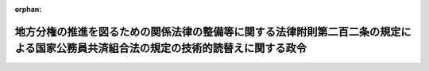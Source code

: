 .. _411CO0000000319_19991008_000000000000000:

:orphan:

====================================================================================================================================
地方分権の推進を図るための関係法律の整備等に関する法律附則第二百二条の規定による国家公務員共済組合法の規定の技術的読替えに関する政令
====================================================================================================================================

.. raw:: html
    
    
    <main id="contentsLaw" class="active">
    <div id="innerDocument" class="active">
    
    
    
    
    <div style="margin-bottom: 12px;">
    <div id="lawTitleNo" style="font-size: 1.067rem; font-weight: bold;" class="_shokanBoxParent">平成十一年政令第三百十九号<div class="_shokanBox"></div>
    <div class="_inyoBox" id="_inyo_"></div>
    </div>
    <div id="lawTitle" style="margin-left: 3rem; font-size: 1.5rem; font-weight: bold; line-height: 1.25em;" class="_shokanBoxParent">
    <span data-xpath="">地方分権の推進を図るための関係法律の整備等に関する法律附則第二百二条の規定による国家公務員共済組合法の規定の技術的読替えに関する政令</span><div class="_shokanBox" id="_shokan_"><div class="_shokanBtnIcons"></div></div>
    <div class="_inyoBox" id="_inyo_"></div>
    </div>
    </div><section id="EnactStatement" class="active EnactStatement"><div class="_div_EnactStatement _shokanBoxParent" style="text-indent: 1em;">
    <span data-xpath="">内閣は、地方分権の推進を図るための関係法律の整備等に関する法律（平成十一年法律第八十七号）附則第二百二条の規定に基づき、この政令を制定する。</span><div class="_shokanBox" id="_shokan_"><div class="_shokanBtnIcons"></div></div>
    <div class="_inyoBox" id="_inyo_"></div>
    </div></section><section id="MainProvision" class="active MainProvision"><section class="active Paragraph"><div style="text-indent: 1em;" class="_div_ParagraphSentence _shokanBoxParent">
    <span data-xpath="">地方分権の推進を図るための関係法律の整備等に関する法律附則第二百二条の規定により厚生省社会保険関係共済組合に係る国家公務員共済組合法（昭和三十三年法律第百二十八号）第九条第一項に規定する運営審議会を置く場合における同条の規定の適用については、同条第三項中「組合の代表者がその組合の組合員」とあるのは「社会保険庁長官が地方自治法（昭和二十二年法律第六十七号）附則第八条に規定する職員（厚生大臣又はその委任を受けた者により任命された者に限る。）」と、同項ただし書中「その組合の事務に従事する者でその組合に係る各省各庁について設けられた他の組合の組合員であるものがある場合には、組合の代表者」とあるのは「社会保険庁長官」と、「その者」とあるのは「地方分権の推進を図るための関係法律の整備等に関する法律（平成十一年法律第八十七号）附則第二百一条の規定による改正後の第三条第二項第四号ロに規定する職員をもつて組織する組合の設立の事務に従事する者で同条第一項の規定に基づき厚生省の職員をもつて組織する組合の組合員」と、同条第四項中「組合の代表者」とあるのは「社会保険庁長官」とする。</span><div class="_shokanBox" id="_shokan_"><div class="_shokanBtnIcons"></div></div>
    <div class="_inyoBox" id="_inyo_"></div>
    </div></section></section><section id="" class="active SupplProvision"><div class="_div_SupplProvisionLabel SupplProvisionLabel _shokanBoxParent" style="margin-bottom: 10px; margin-left: 3em; font-weight: bold;">
    <span data-xpath="">附　則</span><div class="_shokanBox" id="_shokan_"><div class="_shokanBtnIcons"></div></div>
    <div class="_inyoBox" id="_inyo_"></div>
    </div>
    <section class="active Paragraph"><div style="text-indent: 1em;" class="_div_ParagraphSentence _shokanBoxParent">
    <span data-xpath="">この政令は、公布の日から施行する。</span><div class="_shokanBox" id="_shokan_"><div class="_shokanBtnIcons"></div></div>
    <div class="_inyoBox" id="_inyo_"></div>
    </div></section></section>
    
    
    
    
    
    </div>
    </main>
    
    
